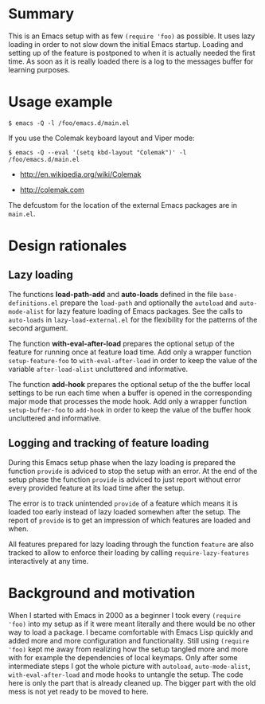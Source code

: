 * Summary

This is an Emacs setup with as few ~(require 'foo)~ as possible. It uses
lazy loading in order to not slow down the initial Emacs startup. Loading
and setting up of the feature is postponed to when it is actually needed the
first time. As soon as it is really loaded there is a log to the messages
buffer for learning purposes.

* Usage example

#+BEGIN_SRC shell :eval no
  $ emacs -Q -l /foo/emacs.d/main.el
#+END_SRC

If you use the Colemak keyboard layout and Viper mode:
#+BEGIN_SRC shell :eval no
  $ emacs -Q --eval '(setq kbd-layout "Colemak")' -l /foo/emacs.d/main.el
#+END_SRC

- http://en.wikipedia.org/wiki/Colemak

- http://colemak.com

The defcustom for the location of the external Emacs packages are in
~main.el~.

* Design rationales
** Lazy loading

The functions *load-path-add* and *auto-loads* defined in the file
~base-definitions.el~ prepare the ~load-path~ and optionally the ~autoload~
and ~auto-mode-alist~ for lazy feature loading of Emacs packages. See the
calls to ~auto-loads~ in ~lazy-load-external.el~ for the flexibility for the
patterns of the second argument.

The function *with-eval-after-load* prepares the optional setup of the
feature for running once at feature load time. Add only a wrapper function
~setup-feature-foo~ to ~with-eval-after-load~ in order to keep the value of
the variable ~after-load-alist~ uncluttered and informative.

The function *add-hook* prepares the optional setup of the the buffer local
settings to be run each time when a buffer is opened in the corresponding
major mode that processes the mode hook. Add only a wrapper function
~setup-buffer-foo~ to ~add-hook~ in order to keep the value of the buffer
hook uncluttered and informative.

** Logging and tracking of feature loading

During this Emacs setup phase when the lazy loading is prepared the function
~provide~ is adviced to stop the setup with an error. At the end of the
setup phase the function ~provide~ is adviced to just report without error
every provided feature at its load time after the setup.

The error is to track unintended ~provide~ of a feature which means it is
loaded too early instead of lazy loaded somewhen after the setup. The report
of ~provide~ is to get an impression of which features are loaded and when.

All features prepared for lazy loading through the function ~feature~ are
also tracked to allow to enforce their loading by calling
~require-lazy-features~ interactively at any time.

* Background and motivation

When I started with Emacs in 2000 as a beginner I took every ~(require
'foo)~ into my setup as if it were meant literally and there would be no
other way to load a package. I became comfortable with Emacs Lisp quickly
and added more and more configuration and functionality. Still using
~(require 'foo)~ kept me away from realizing how the setup tangled more and
more with for example the dependencies of local keymaps. Only after some
intermediate steps I got the whole picture with ~autoload~,
~auto-mode-alist~, ~with-eval-after-load~ and mode hooks to untangle the
setup. The code here is only the part that is already cleaned up. The bigger
part with the old mess is not yet ready to be moved to here.

# * File config :ARCHIVE:noexport:

# Local Variables:
#   coding: us-ascii-unix
#   fill-column: 76
# End:
